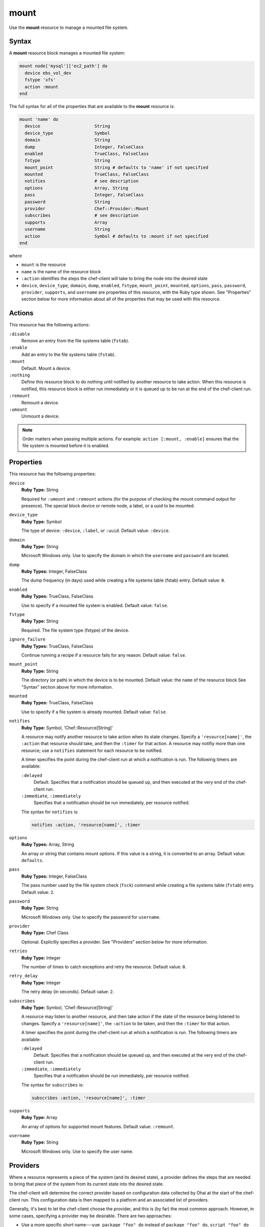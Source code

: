 

=====================================================
mount
=====================================================

.. tag resource_mount_24

Use the **mount** resource to manage a mounted file system.

.. end_tag

Syntax
=====================================================
.. tag 16_16

A **mount** resource block manages a mounted file system:

.. code-block:: ruby

   mount node['mysql']['ec2_path'] do
     device ebs_vol_dev
     fstype 'xfs'
     action :mount
   end

The full syntax for all of the properties that are available to the **mount** resource is:

.. code-block:: ruby

   mount 'name' do
     device                     String
     device_type                Symbol
     domain                     String
     dump                       Integer, FalseClass
     enabled                    TrueClass, FalseClass
     fstype                     String
     mount_point                String # defaults to 'name' if not specified
     mounted                    TrueClass, FalseClass
     notifies                   # see description
     options                    Array, String
     pass                       Integer, FalseClass
     password                   String
     provider                   Chef::Provider::Mount
     subscribes                 # see description
     supports                   Array
     username                   String
     action                     Symbol # defaults to :mount if not specified
   end

where

* ``mount`` is the resource
* ``name`` is the name of the resource block
* ``:action`` identifies the steps the chef-client will take to bring the node into the desired state
* ``device``, ``device_type``, ``domain``, ``dump``, ``enabled``, ``fstype``, ``mount_point``, ``mounted``, ``options``, ``pass``, ``password``, ``provider``, ``supports``, and ``username`` are properties of this resource, with the Ruby type shown. See "Properties" section below for more information about all of the properties that may be used with this resource.

.. end_tag

Actions
=====================================================
.. tag resource_mount_actions

This resource has the following actions:

``:disable``
   Remove an entry from the file systems table (``fstab``).

``:enable``
   Add an entry to the file systems table (``fstab``).

``:mount``
   Default. Mount a device.

``:nothing``
   .. tag resources_common_actions_nothing

   Define this resource block to do nothing until notified by another resource to take action. When this resource is notified, this resource block is either run immediately or it is queued up to be run at the end of the chef-client run.

   .. end_tag

``:remount``
   Remount a device.

``:umount``
   Unmount a device.

.. note:: Order matters when passing multiple actions. For example: ``action [:mount, :enable]`` ensures that the file system is mounted before it is enabled.

.. end_tag

Properties
=====================================================
.. tag 16_15

This resource has the following properties:

``device``
   **Ruby Type:** String

   Required for ``:umount`` and ``:remount`` actions (for the purpose of checking the mount command output for presence). The special block device or remote node, a label, or a uuid to be mounted.

``device_type``
   **Ruby Type:** Symbol

   The type of device: ``:device``, ``:label``, or ``:uuid``. Default value: ``:device``.

``domain``
   **Ruby Type:** String

   Microsoft Windows only. Use to specify the domain in which the ``username`` and ``password`` are located.

``dump``
   **Ruby Types:** Integer, FalseClass

   The dump frequency (in days) used while creating a file systems table (fstab) entry. Default value: ``0``.

``enabled``
   **Ruby Types:** TrueClass, FalseClass

   Use to specify if a mounted file system is enabled. Default value: ``false``.

``fstype``
   **Ruby Type:** String

   Required. The file system type (fstype) of the device.

``ignore_failure``
   **Ruby Types:** TrueClass, FalseClass

   Continue running a recipe if a resource fails for any reason. Default value: ``false``.

``mount_point``
   **Ruby Type:** String

   The directory (or path) in which the device is to be mounted. Default value: the ``name`` of the resource block See "Syntax" section above for more information.

``mounted``
   **Ruby Types:** TrueClass, FalseClass

   Use to specify if a file system is already mounted. Default value: ``false``.

``notifies``
   **Ruby Type:** Symbol, 'Chef::Resource[String]'

   .. tag resources_common_notification_notifies

   A resource may notify another resource to take action when its state changes. Specify a ``'resource[name]'``, the ``:action`` that resource should take, and then the ``:timer`` for that action. A resource may notifiy more than one resource; use a ``notifies`` statement for each resource to be notified.

   .. end_tag

   .. tag 5_3

   A timer specifies the point during the chef-client run at which a notification is run. The following timers are available:

   ``:delayed``
      Default. Specifies that a notification should be queued up, and then executed at the very end of the chef-client run.

   ``:immediate``, ``:immediately``
      Specifies that a notification should be run immediately, per resource notified.

   .. end_tag

   .. tag resources_common_notification_notifies_syntax

   The syntax for ``notifies`` is:

   .. code-block:: ruby

      notifies :action, 'resource[name]', :timer

   .. end_tag

``options``
   **Ruby Types:** Array, String

   An array or string that contains mount options. If this value is a string, it is converted to an array. Default value: ``defaults``.

``pass``
   **Ruby Types:** Integer, FalseClass

   The pass number used by the file system check (``fsck``) command while creating a file systems table (``fstab``) entry. Default value: ``2``.

``password``
   **Ruby Type:** String

   Microsoft Windows only. Use to specify the password for ``username``.

``provider``
   **Ruby Type:** Chef Class

   Optional. Explicitly specifies a provider. See "Providers" section below for more information.

``retries``
   **Ruby Type:** Integer

   The number of times to catch exceptions and retry the resource. Default value: ``0``.

``retry_delay``
   **Ruby Type:** Integer

   The retry delay (in seconds). Default value: ``2``.

``subscribes``
   **Ruby Type:** Symbol, 'Chef::Resource[String]'

   .. tag resources_common_notification_subscribes

   A resource may listen to another resource, and then take action if the state of the resource being listened to changes. Specify a ``'resource[name]'``, the ``:action`` to be taken, and then the ``:timer`` for that action.

   .. end_tag

   .. tag 5_3

   A timer specifies the point during the chef-client run at which a notification is run. The following timers are available:

   ``:delayed``
      Default. Specifies that a notification should be queued up, and then executed at the very end of the chef-client run.

   ``:immediate``, ``:immediately``
      Specifies that a notification should be run immediately, per resource notified.

   .. end_tag

   .. tag resources_common_notification_subscribes_syntax

   The syntax for ``subscribes`` is:

   .. code-block:: ruby

      subscribes :action, 'resource[name]', :timer

   .. end_tag

``supports``
   **Ruby Type:** Array

   An array of options for supported mount features. Default value: ``:remount``.

``username``
   **Ruby Type:** String

   Microsoft Windows only. Use to specify the user name.

.. end_tag

Providers
=====================================================
.. tag resources_common_provider

Where a resource represents a piece of the system (and its desired state), a provider defines the steps that are needed to bring that piece of the system from its current state into the desired state.

.. end_tag

.. tag resources_common_provider_attributes

The chef-client will determine the correct provider based on configuration data collected by Ohai at the start of the chef-client run. This configuration data is then mapped to a platform and an associated list of providers.

Generally, it's best to let the chef-client choose the provider, and this is (by far) the most common approach. However, in some cases, specifying a provider may be desirable. There are two approaches:

* Use a more specific short name---``yum_package "foo" do`` instead of ``package "foo" do``, ``script "foo" do`` instead of ``bash "foo" do``, and so on---when available
* Use the ``provider`` property within the resource block to specify the long name of the provider as a property of a resource. For example: ``provider Chef::Provider::Long::Name``

.. end_tag

.. tag resource_mount_providers

This resource has the following providers:

``Chef::Provider::Mount``, ``mount``
   The default provider for all platforms, except for Microsoft Windows.

``Chef::Provider::Mount::Windows``, ``mount``
   The default provider for the Microsoft Windows platform.

.. end_tag

Examples
=====================================================
The following examples demonstrate various approaches for using resources in recipes. If you want to see examples of how Chef uses resources in recipes, take a closer look at the cookbooks that Chef authors and maintains: https://github.com/chef-cookbooks.

**Mount a labeled file system**

.. tag resource_mount_labeled_file_system

.. To mount a labeled file system:

.. code-block:: ruby

   mount '/mnt/volume1' do
     device 'volume1'
     device_type :label
     fstype 'xfs'
     options 'rw'
   end

.. end_tag

**Mount a local block drive**

.. tag resource_mount_local_block_device

.. To mount a local block device:

.. code-block:: ruby

   mount '/mnt/local' do
     device '/dev/sdb1'
     fstype 'ext3'
   end

.. end_tag

**Mount a non-block file system**

.. tag resource_mount_nonblock_file_system

.. To mount a non-block file system

.. code-block:: ruby

   mount '/mount/tmp' do
     pass     0
     fstype   'tmpfs'
     device   '/dev/null'
     options  'nr_inodes=999k,mode=755,size=500m'
     action   [:mount, :enable]
   end

.. end_tag

**Mount and add to the file systems table**

.. tag resource_mount_remote_file_system_add_to_fstab

.. To mount a remote file system and add it to the file systems table:

.. code-block:: ruby

   mount '/export/www' do
     device 'nas1prod:/export/web_sites'
     fstype 'nfs'
     options 'rw'
     action [:mount, :enable]
   end

.. end_tag

**Mount a remote file system**

.. tag resource_mount_remote_file_system

.. To mount a remote file system:

.. code-block:: ruby

   mount '/export/www' do
     device 'nas1prod:/export/web_sites'
     fstype 'nfs'
     options 'rw'
   end

.. end_tag

**Mount a remote folder in Microsoft Windows**

.. tag resource_mount_remote_windows_folder

.. To mount a remote Microsoft Windows folder on local drive letter T:

.. code-block:: ruby

   mount 'T:' do
     action :mount
     device '\\\\hostname.example.com\\folder'
   end

.. end_tag

**Unmount a remote folder in Microsoft Windows**

.. tag resource_mount_unmount_remote_windows_drive

.. To un-mount a remote Microsoft Windows D: drive attached as local drive letter T:

.. code-block:: ruby

   mount 'T:' do
     action :umount
     device '\\\\hostname.example.com\\D$'
   end

.. end_tag

**Stop a service, do stuff, and then restart it**

.. tag resource_service_stop_do_stuff_start

The following example shows how to use the **execute**, **service**, and **mount** resources together to ensure that a node running on Amazon EC2 is running MySQL. This example does the following:

* Checks to see if the Amazon EC2 node has MySQL
* If the node has MySQL, stops MySQL
* Installs MySQL
* Mounts the node
* Restarts MySQL

.. code-block:: ruby

   # the following code sample comes from the ``server_ec2``
   # recipe in the following cookbook:
   # https://github.com/chef-cookbooks/mysql

   if (node.attribute?('ec2') && ! FileTest.directory?(node['mysql']['ec2_path']))

     service 'mysql' do
       action :stop
     end

     execute 'install-mysql' do
       command "mv #{node['mysql']['data_dir']} #{node['mysql']['ec2_path']}"
       not_if do FileTest.directory?(node['mysql']['ec2_path']) end
     end

     [node['mysql']['ec2_path'], node['mysql']['data_dir']].each do |dir|
       directory dir do
         owner 'mysql'
         group 'mysql'
       end
     end

     mount node['mysql']['data_dir'] do
       device node['mysql']['ec2_path']
       fstype 'none'
       options 'bind,rw'
       action [:mount, :enable]
     end

     service 'mysql' do
       action :start
     end

   end

where

* the two **service** resources are used to stop, and then restart the MySQL service
* the **execute** resource is used to install MySQL
* the **mount** resource is used to mount the node and enable MySQL

.. end_tag

